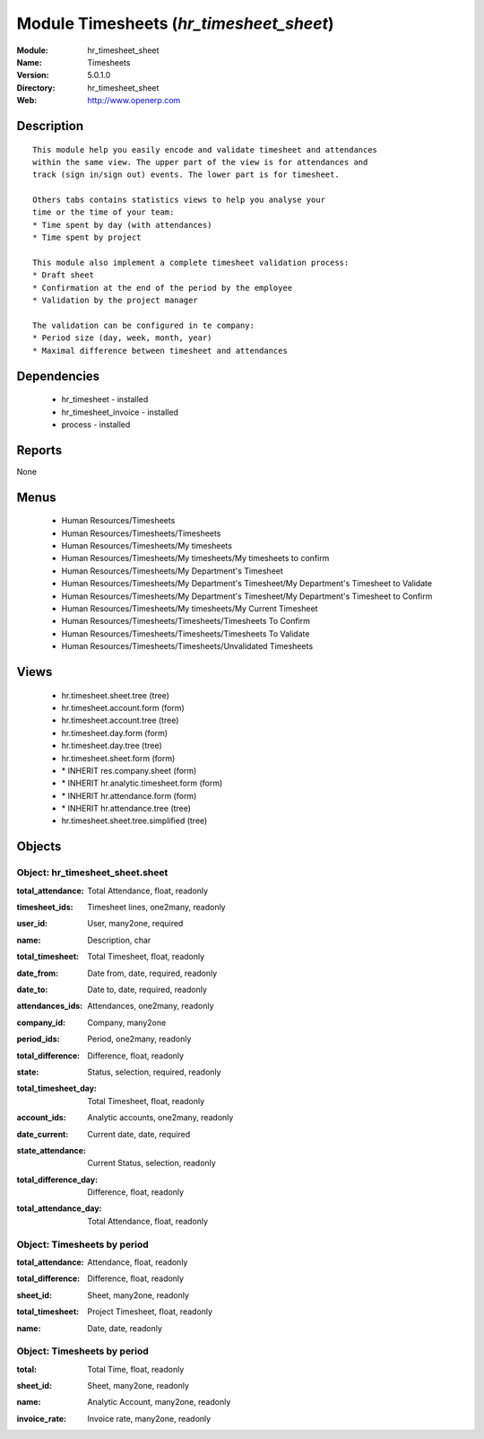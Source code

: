 
Module Timesheets (*hr_timesheet_sheet*)
========================================
:Module: hr_timesheet_sheet
:Name: Timesheets
:Version: 5.0.1.0
:Directory: hr_timesheet_sheet
:Web: http://www.openerp.com

Description
-----------

::

  This module help you easily encode and validate timesheet and attendances
  within the same view. The upper part of the view is for attendances and
  track (sign in/sign out) events. The lower part is for timesheet.
  
  Others tabs contains statistics views to help you analyse your
  time or the time of your team:
  * Time spent by day (with attendances)
  * Time spent by project
  
  This module also implement a complete timesheet validation process:
  * Draft sheet
  * Confirmation at the end of the period by the employee
  * Validation by the project manager
  
  The validation can be configured in te company:
  * Period size (day, week, month, year)
  * Maximal difference between timesheet and attendances

Dependencies
------------

 * hr_timesheet - installed
 * hr_timesheet_invoice - installed
 * process - installed

Reports
-------

None


Menus
-------

 * Human Resources/Timesheets
 * Human Resources/Timesheets/Timesheets
 * Human Resources/Timesheets/My timesheets
 * Human Resources/Timesheets/My timesheets/My timesheets to confirm
 * Human Resources/Timesheets/My Department's Timesheet
 * Human Resources/Timesheets/My Department's Timesheet/My Department's Timesheet to Validate
 * Human Resources/Timesheets/My Department's Timesheet/My Department's Timesheet to Confirm
 * Human Resources/Timesheets/My timesheets/My Current Timesheet
 * Human Resources/Timesheets/Timesheets/Timesheets To Confirm
 * Human Resources/Timesheets/Timesheets/Timesheets To Validate
 * Human Resources/Timesheets/Timesheets/Unvalidated Timesheets

Views
-----

 * hr.timesheet.sheet.tree (tree)
 * hr.timesheet.account.form (form)
 * hr.timesheet.account.tree (tree)
 * hr.timesheet.day.form (form)
 * hr.timesheet.day.tree (tree)
 * hr.timesheet.sheet.form (form)
 * \* INHERIT res.company.sheet (form)
 * \* INHERIT hr.analytic.timesheet.form (form)
 * \* INHERIT hr.attendance.form (form)
 * \* INHERIT hr.attendance.tree (tree)
 * hr.timesheet.sheet.tree.simplified (tree)


Objects
-------

Object: hr_timesheet_sheet.sheet
################################

.. index::
  single: hr_timesheet_sheet.sheet object
.. 


:total_attendance: Total Attendance, float, readonly



.. index::
  single: total_attendance field
.. 




:timesheet_ids: Timesheet lines, one2many, readonly



.. index::
  single: timesheet_ids field
.. 




:user_id: User, many2one, required



.. index::
  single: user_id field
.. 




:name: Description, char



.. index::
  single: name field
.. 




:total_timesheet: Total Timesheet, float, readonly



.. index::
  single: total_timesheet field
.. 




:date_from: Date from, date, required, readonly



.. index::
  single: date_from field
.. 




:date_to: Date to, date, required, readonly



.. index::
  single: date_to field
.. 




:attendances_ids: Attendances, one2many, readonly



.. index::
  single: attendances_ids field
.. 




:company_id: Company, many2one



.. index::
  single: company_id field
.. 




:period_ids: Period, one2many, readonly



.. index::
  single: period_ids field
.. 




:total_difference: Difference, float, readonly



.. index::
  single: total_difference field
.. 




:state: Status, selection, required, readonly



.. index::
  single: state field
.. 




:total_timesheet_day: Total Timesheet, float, readonly



.. index::
  single: total_timesheet_day field
.. 




:account_ids: Analytic accounts, one2many, readonly



.. index::
  single: account_ids field
.. 




:date_current: Current date, date, required



.. index::
  single: date_current field
.. 




:state_attendance: Current Status, selection, readonly



.. index::
  single: state_attendance field
.. 




:total_difference_day: Difference, float, readonly



.. index::
  single: total_difference_day field
.. 




:total_attendance_day: Total Attendance, float, readonly



.. index::
  single: total_attendance_day field
.. 



Object: Timesheets by period
############################

.. index::
  single: Timesheets by period object
.. 


:total_attendance: Attendance, float, readonly



.. index::
  single: total_attendance field
.. 




:total_difference: Difference, float, readonly



.. index::
  single: total_difference field
.. 




:sheet_id: Sheet, many2one, readonly



.. index::
  single: sheet_id field
.. 




:total_timesheet: Project Timesheet, float, readonly



.. index::
  single: total_timesheet field
.. 




:name: Date, date, readonly



.. index::
  single: name field
.. 



Object: Timesheets by period
############################

.. index::
  single: Timesheets by period object
.. 


:total: Total Time, float, readonly



.. index::
  single: total field
.. 




:sheet_id: Sheet, many2one, readonly



.. index::
  single: sheet_id field
.. 




:name: Analytic Account, many2one, readonly



.. index::
  single: name field
.. 




:invoice_rate: Invoice rate, many2one, readonly



.. index::
  single: invoice_rate field
.. 


